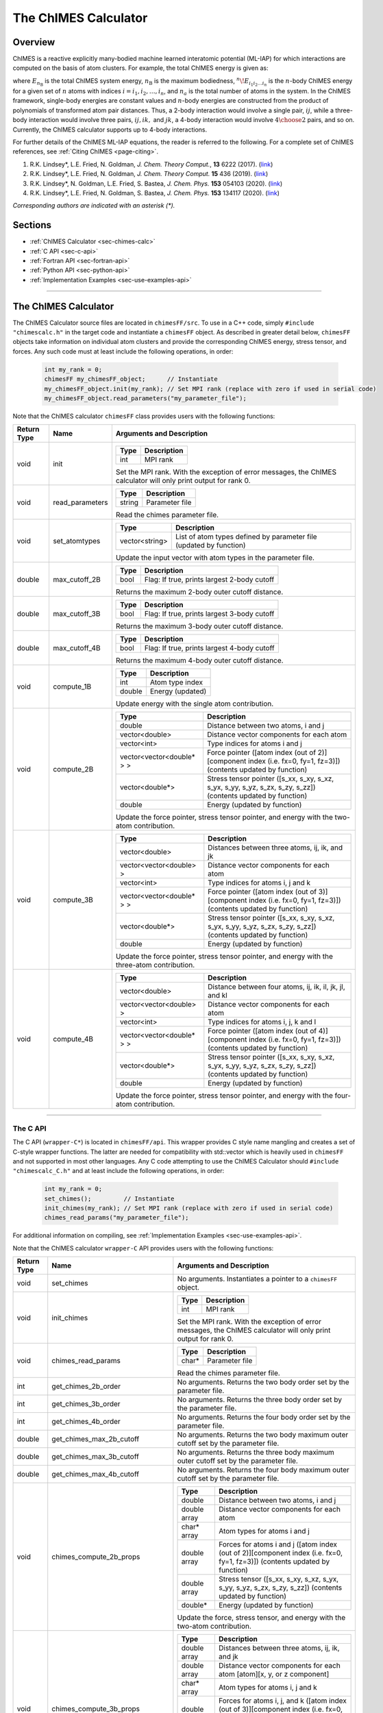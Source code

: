 .. _page-chimesFF:

The ChIMES Calculator
=====================

Overview
********

ChIMES is a reactive explicitly many-bodied machine learned interatomic potential (ML-IAP) for which interactions are
computed on the basis of atom clusters. For example, the total ChIMES energy is given as:

.. math::
   :nowrap:

   \begin{eqnarray}
      E_{n_\mathrm{B}}
      = \sum_{i_1}        ^{n_a} {}^{1}\!E_{i_1}
      + \sum_{i_1>i_2}    ^{n_a} {}^{2}\!E_{i_1i_2}
      + \sum_{i_1>i_2>i_3}^{n_a} {}^{3}\!E_{i_1i_2i_3}
      + \dots
      + \sum_{i_1>i_2\dots >i_{n\mathrm{B}-1}>i_{n\mathrm{B}}}^{n_a} {}^{n}\!E_{i_1i_2\dots i_n}

   \end{eqnarray}


where :math:`E_{n_\mathrm{B}}` is the total ChIMES system energy, :math:`n_{\mathrm{B}}` is the maximum bodiedness,
:math:`{}^{n}\!E_{i_1i_2\dots i_n}` is the :math:`n`-body ChIMES energy for
a given set of :math:`n` atoms with indices :math:`i = {i_1, i_2, \dots , i_n}`, and :math:`n_a` is the total number of atoms in the system. In the
ChIMES framework, single-body energies are constant values and :math:`n`-body energies are constructed from the product of
polynomials of transformed atom pair distances. Thus, a 2-body interaction would involve a single pair, :math:`ij`, while a
three-body interaction would involve three pairs, :math:`ij, ik,` and :math:`jk`, a 4-body interaction would involve :math:`4\choose 2` pairs,
and so on. Currently, the ChIMES calculator supports up to 4-body interactions.


For further details of the ChIMES ML-IAP equations, the reader is referred to the following. For a complete set of ChIMES references, see :ref:`Citing ChIMES <page-citing>`.

#. R.K. Lindsey*, L.E. Fried, N. Goldman,            `J. Chem. Theory Comput.`, **13**  6222   (2017). (`link <https://doi.org/10.1021/acs.jctc.7b00867>`_)
#. R.K. Lindsey*, L.E. Fried, N. Goldman,            `J. Chem. Theory Comput.`  **15**  436    (2019). (`link <https://doi.org/10.1021/acs.jctc.8b00831>`_)
#. R.K. Lindsey*, N. Goldman, L.E. Fried, S. Bastea, `J. Chem. Phys.`           **153** 054103 (2020). (`link <https://doi.org/10.1063/5.0012840>`_)
#. R.K. Lindsey*, L.E. Fried, N. Goldman, S. Bastea, `J. Chem. Phys.`           **153** 134117 (2020). (`link <https://doi.org/10.1063/5.0021965>`_)

`Corresponding authors are indicated with an asterisk (*).`

Sections
********

* :ref:`ChIMES Calculator <sec-chimes-calc>`
* :ref:`C API <sec-c-api>`
* :ref:`Fortran API <sec-fortran-api>`
* :ref:`Python API <sec-python-api>`
* :ref:`Implementation Examples <sec-use-examples-api>`

---------------

.. _sec-chimes-calc:

The ChIMES Calculator
*********************

The ChIMES Calculator source files are located in ``chimesFF/src``. To use in a C++ code, simply ``#include "chimescalc.h"`` in the target code and instantiate a ``chimesFF`` object. As described in greater detail below, ``chimesFF`` objects take information on individual atom clusters and provide the corresponding ChIMES energy, stress tensor, and forces.  Any such code must at least include the following operations, in order:

    .. code-block:: cpp

       int my_rank = 0;
       chimesFF my_chimesFF_object;      // Instantiate
       my_chimesFF_object.init(my_rank); // Set MPI rank (replace with zero if used in serial code)
       my_chimesFF_object.read_parameters("my_parameter_file");

Note that the ChIMES calculator ``chimesFF`` class provides users with the following functions:

=========== =================  =================
Return Type Name               Arguments and Description
=========== =================  =================
void        init               ======   ===
                               Type     Description
                               ======   ===
                               int      MPI rank
                               ======   ===

                               Set the MPI rank. With the exception of error messages,
                               the ChIMES calculator will only print output for rank 0.

void        read_parameters    ======   ===
                               Type     Description
                               ======   ===
                               string   Parameter file
                               ======   ===

                               Read the chimes parameter file.

void        set_atomtypes      ==============  ===
                               Type            Description
                               ==============  ===
                               vector<string>  List of atom types defined by parameter file (updated by function)
                               ==============  ===

                               Update the input vector with atom types in the parameter file.

double      max_cutoff_2B      ======    ===
                               Type      Description
                               ======    ===
                               bool      Flag: If true, prints largest 2-body cutoff
                               ======    ===

                               Returns the maximum 2-body outer cutoff distance.

double      max_cutoff_3B      ======    ===
                               Type      Description
                               ======    ===
                               bool      Flag: If true, prints largest 3-body cutoff
                               ======    ===

                               Returns the maximum 3-body outer cutoff distance.

double      max_cutoff_4B      ======    ===
                               Type      Description
                               ======    ===
                               bool      Flag: If true, prints largest 4-body cutoff
                               ======    ===

                               Returns the maximum 4-body outer cutoff distance.

void        compute_1B         ======    ===
                               Type      Description
                               ======    ===
                               int       Atom type index
                               double    Energy (updated)
                               ======    ===

                               Update energy with the single atom contribution.

void        compute_2B         ==========================   ===
                               Type                         Description
                               ==========================   ===
                               double                       Distance between two atoms, i and j
                               vector<double>               Distance vector components for each atom
                               vector<int>                  Type indices for atoms i and j
                               vector<vector<double* > >    Force pointer ([atom index (out of 2)][component index (i.e. fx=0, fy=1, fz=3)]) (contents updated by function)
                               vector<double*>              Stress tensor pointer ([s_xx, s_xy, s_xz, s_yx, s_yy, s_yz, s_zx, s_zy, s_zz]) (contents updated by function)
                               double                       Energy (updated by function)
                               ==========================   ===

                               Update the force pointer, stress tensor pointer, and energy with the two-atom contribution.

void        compute_3B         ==========================   ===
                               Type                         Description
                               ==========================   ===
                               vector<double>               Distances between three atoms, ij, ik, and jk
                               vector<vector<double> >      Distance vector components for each atom
                               vector<int>                  Type indices for atoms i, j and k
                               vector<vector<double* > >    Force pointer ([atom index (out of 3)][component index (i.e. fx=0, fy=1, fz=3)]) (contents updated by function)
                               vector<double*>              Stress tensor pointer ([s_xx, s_xy, s_xz, s_yx, s_yy, s_yz, s_zx, s_zy, s_zz]) (contents updated by function)
                               double                       Energy (updated by function)
                               ==========================   ===

                               Update the force pointer, stress tensor pointer, and energy with the three-atom contribution.

void        compute_4B         ==========================   ===
                               Type                         Description
                               ==========================   ===
                               vector<double>               Distance between four atoms, ij, ik, il, jk, jl, and kl
                               vector<vector<double> >      Distance vector components for each atom
                               vector<int>                  Type indices for atoms i, j, k  and l
                               vector<vector<double* > >    Force pointer ([atom index (out of 4)][component index (i.e. fx=0, fy=1, fz=3)]) (contents updated by function)
                               vector<double*>              Stress tensor pointer ([s_xx, s_xy, s_xz, s_yx, s_yy, s_yz, s_zx, s_zy, s_zz]) (contents updated by function)
                               double                       Energy (updated by function)
                               ==========================   ===

                               Update the force pointer, stress tensor pointer, and energy with the four-atom contribution.

=========== =================  =================



---------------


.. _sec-c-api:

The C API
^^^^^^^^^

The C API (``wrapper-C*``) is located in ``chimesFF/api``. This wrapper provides C style name mangling and creates a
set of C-style wrapper functions. The latter are needed for compatibility with std::vector which is heavily used in ``chimesFF`` and not supported in most other languages. Any C code attempting to use the ChIMES Calculator should ``#include "chimescalc_C.h"``
and at least include the following operations, in order:

    .. code-block:: cpp

       int my_rank = 0;
       set_chimes();         // Instantiate
       init_chimes(my_rank); // Set MPI rank (replace with zero if used in serial code)
       chimes_read_params("my_parameter_file");

For additional information on compiling, see :ref:`Implementation Examples <sec-use-examples-api>`.

Note that the ChIMES calculator ``wrapper-C`` API provides users with the following functions:

=========== ================================  =================
Return Type Name                              Arguments and Description
=========== ================================  =================
void        set_chimes                        No arguments. Instantiates a pointer to a ``chimesFF`` object.

void        init_chimes                       ======   ===
                                              Type     Description
                                              ======   ===
                                              int      MPI rank
                                              ======   ===

                                              Set the MPI rank. With the exception of error messages,
                                              the ChIMES calculator will only print output for rank 0.

void        chimes_read_params                ======   ===
                                              Type     Description
                                              ======   ===
                                              char*    Parameter file
                                              ======   ===

                                              Read the chimes parameter file.

int         get_chimes_2b_order               No arguments. Returns the two body order set by the parameter file.
int         get_chimes_3b_order               No arguments. Returns the three body order set by the parameter file.
int         get_chimes_4b_order               No arguments. Returns the four body order set by the parameter file.

double      get_chimes_max_2b_cutoff          No arguments. Returns the two body maximum outer cutoff set by the parameter file.
double      get_chimes_max_3b_cutoff          No arguments. Returns the three body maximum outer cutoff set by the parameter file.
double      get_chimes_max_4b_cutoff          No arguments. Returns the four body maximum outer cutoff set by the parameter file.


void        chimes_compute_2b_props           ============  ===
                                              Type          Description
                                              ============  ===
                                              double        Distance between two atoms, i and j
                                              double array  Distance vector components for each atom
                                              char*  array  Atom types for atoms i and j
                                              double array  Forces for atoms i and j ([atom index (out of 2)][component index (i.e. fx=0, fy=1, fz=3)]) (contents updated by function)
                                              double array  Stress tensor ([s_xx, s_xy, s_xz, s_yx, s_yy, s_yz, s_zx, s_zy, s_zz]) (contents updated by function)
                                              double*       Energy (updated by function)
                                              ============  ===

                                              Update the force, stress tensor, and energy with the two-atom contribution.

void        chimes_compute_3b_props           ============  ===
                                              Type          Description
                                              ============  ===
                                              double array  Distances between three atoms, ij, ik, and jk
                                              double array  Distance vector components for each atom [atom][x, y, or z component]
                                              char*  array  Atom types for atoms i, j and k
                                              double array  Forces for atoms i, j, and k ([atom index (out of 3)][component index (i.e. fx=0, fy=1, fz=3)]) (contents updated by function)
                                              double array  Stress tensor ([s_xx, s_xy, s_xz, s_yx, s_yy, s_yz, s_zx, s_zy, s_zz]) (contents updated by function)
                                              double*       Energy (updated by function)
                                              ============  ===

                                              Update the force, stress tensor, and energy with the three-atom contribution.

void        chimes_compute_4b_props           ============  ===
                                              Type          Description
                                              ============  ===
                                              double array  Distances between four atoms, ij, ik, il, jk, jl, and kl
                                              double array  Distance vector components for each atom [atom][x, y, or z component]
                                              char*  array  Atom types for atoms i, j, k  and l
                                              double array  Forces for atoms i, j, k, and l ([atom index (out of 4)][component index (i.e. fx=0, fy=1, fz=3)]) (contents updated by function)
                                              double array  Stress tensor ([s_xx, s_xy, s_xz, s_yx, s_yy, s_yz, s_zx, s_zy, s_zz]) (contents updated by function)
                                              double*       Energy (updated by function)
                                              ============  ===

                                              Update the force, stress tensor, and energy with the four-atom contribution.


void        chimes_compute_2b_props_fromf90   ============  ===
                                              Type          Description
                                              ============  ===
                                              double*       Distance between two atoms, i and j
                                              double array  Distance vector components for each atom
                                              char*         Type for atom i
                                              char*         Type for atom j
                                              double array  Forces for atoms i and j ([atom index (out of 2)][component index (i.e. fx=0, fy=1, fz=3)]) (contents updated by function)
                                              double array  Stress tensor ([s_xx, s_xy, s_xz, s_yx, s_yy, s_yz, s_zx, s_zy, s_zz]) (contents updated by function)
                                              double*       Energy (updated by function)
                                              ============  ===

                                              For calls from a Fortran code. Update the force, stress tensor, and energy with the two-atom contribution.

void        chimes_compute_3b_props_fromf90   ============  ===
                                              Type          Description
                                              ============  ===
                                              double        Distances between three atoms, ij, ik, and jk
                                              double array  Distance vector components for each atom [atom][x, y, or z component]
                                              char*         Type for atom i
                                              char*         Type for atom j
                                              char*         Type for atom k
                                              double array  Forces for atoms i, j, and k ([atom index (out of 3)][component index (i.e. fx=0, fy=1, fz=3)]) (contents updated by function)
                                              double array  Stress tensor ([s_xx, s_xy, s_xz, s_yx, s_yy, s_yz, s_zx, s_zy, s_zz]) (contents updated by function)
                                              double*       Energy (updated by function)
                                              ============  ===

                                              For calls from a Fortran code. Update the force, stress tensor, and energy with the three-atom contribution.

void        chimes_compute_4b_props_fromf90   ============  ===
                                              Type          Description
                                              ============  ===
                                              double        Distances between four atoms, ij, ik, il, jk, jl, and kl
                                              double array  Distance vector components for each atom [atom][x, y, or z component]
                                              char*         Type for atom i
                                              char*         Type for atom j
                                              char*         Type for atom k
                                              char*         Type for atom l
                                              double array  Forces for atoms i, j, k, and l ([atom index (out of 4)][component index (i.e. fx=0, fy=1, fz=3)]) (contents updated by function)
                                              double array  Stress tensor ([s_xx, s_xy, s_xz, s_yx, s_yy, s_yz, s_zx, s_zy, s_zz]) (contents updated by function)
                                              double*       Energy (updated by function)
                                              ============  ===

                                              For calls from a Fortran code. Update the force, stress tensor, and energy with the four-atom contribution.

=========== ================================  =================









---------------


.. _sec-fortran-api:

The Fortran API
^^^^^^^^^^^^^^^

The Fortran API (``wrapper-F*``) is located in ``chimesFF/api``. This wrapper enables access to ``chimesFF`` functions
through the C API and handles other details like differences in array storage order.


Any Fortran code attempting to use the ChIMES Calculator should ``use wrapper`` and at least include the following
operations, in order:

    .. code-block:: fortran

       integer(C_int) :: my_rank
       call f_set_chimes()         ! Instantiate
       call f_init_chimes(my_rank) ! Set MPI rank (replace with zero if used in serial code)
       call f_chimes_read_params(string2Cstring("my_parameter_file"))

For additional information on compiling, see :ref:`Implementation Examples <sec-use-examples-api>`.

Note that the ChIMES calculator ``wrapper-F`` API provides users with the following functions:

=========== ==================================  =================
Return Type Name                                Arguments and Description
=========== ==================================  =================
none        f_chimes_compute_2b_props_fromf90   ==============   ===
                                                Type             Description
                                                ==============   ===
                                                C_double         Distance between two atoms, i and j
                                                C_double array   Distance vector components for each atom
                                                C_char           Type for atom i
                                                C_char           Type for atom j
                                                C_double array   Forces for atoms i and j ([atom index (out of 2)][component index (i.e. fx=0, fy=1, fz=3)]) (contents updated by function)
                                                C_double array   Stress tensor ([s_xx, s_xy, s_xz, s_yx, s_yy, s_yz, s_zx, s_zy, s_zz]) (contents updated by function)
                                                C_double         Energy (updated by function)
                                                ==============   ===

                                                Update the force, stress tensor, and energy with the two-atom contribution.

none        f_chimes_compute_3b_props_fromf90   ==============   ===
                                                Type             Description
                                                ==============   ===
                                                C_double array   Distances between three atoms, ij, ik, and jk
                                                C_double array   Distance vector components for each atom
                                                C_char           Type for atom i
                                                C_char           Type for atom j
                                                C_char           Type for atom k
                                                C_double array   Forces for atoms i, j, and k ([atom index (out of 3)][component index (i.e. fx=0, fy=1, fz=3)]) (contents updated by function)
                                                C_double array   Stress tensor ([s_xx, s_xy, s_xz, s_yx, s_yy, s_yz, s_zx, s_zy, s_zz]) (contents updated by function)
                                                C_double         Energy (updated by function)
                                                ==============   ===

                                                Update the force, stress tensor, and energy with the three-atom contribution.

none        f_chimes_compute_4b_props_fromf90   ==============   ===
                                                Type             Description
                                                ==============   ===
                                                C_double array   Distances between four atoms, ij, ik, il, jk, jl, and
                                                C_double array   Distance vector components for each atom
                                                C_char           Type for atom i
                                                C_char           Type for atom j
                                                C_char           Type for atom k
                                                C_char           Type for atom l
                                                C_double array   Forces for atoms i, j, k, and l ([atom index (out of 2)][component index (i.e. fx=0, fy=1, fz=3)]) (contents updated by function)
                                                C_double array   Stress tensor ([s_xx, s_xy, s_xz, s_yx, s_yy, s_yz, s_zx, s_zy, s_zz]) (contents updated by function)
                                                C_double         Energy (updated by function)
                                                ==============   ===

                                                Update the force, stress tensor, and energy with the four-atom contribution.

none        f_set_chimes                        No arguments. Instantiates a pointer to a ``chimesFF`` object.

none        f_init_chimes                       ======   ===
                                                Type     Description
                                                ======   ===
                                                int      MPI rank
                                                ======   ===

                                                Set the MPI rank. With the exception of error messages,
                                                the ChIMES calculator will only print output for rank 0.

none        f_chimes_read_params                ======   ===
                                                Type     Description
                                                ======   ===
                                                C_char   Parameter file
                                                ======   ===

                                                Read the chimes parameter file.


C_int       f_get_chimes_2b_order               No arguments. Returns the two body order set by the parameter file.
C_int       f_get_chimes_3b_order               No arguments. Returns the three body order set by the parameter file.
C_int       f_get_chimes_4b_order               No arguments. Returns the four body order set by the parameter file.

C_double    f_get_chimes_max_2b_cutoff          No arguments. Returns the two body maximum outer cutoff.
C_double    f_get_chimes_max_3b_cutoff          No arguments. Returns the three body maximum outer cutoff.
C_double    f_get_chimes_max_4b_cutoff          No arguments. Returns the four body maximum outer cutoff.

C_string    string2Cstring                      ======   ===
                                                Type     Description
                                                ======   ===
                                                string   Any text
                                                ======   ===

                                                Converts a Fortran string to a C_string

=========== ==================================  =================

---------------


.. _sec-python-api:

The Python API
^^^^^^^^^^^^^^

The Python API (``wrapper_py*``) is located in ``chimesFF/api``. Like the Fortran API, this wrapper enables access to
``chimesFF`` functions through the C API, via ctypes.

Any python code attempting to use the ChIMES Calculator should ``import wrapper_py`` and at least include the following
operations, in order:

    .. code-block:: python

       wrapper_py.chimes_wrapper = wrapper_py.init_chimes_wrapper("lib-C_wrapper-serial_interface.so") # Associate the wrapper with a compiled C API library file
       wrapper_py.set_chimes()  # Instantiate
       wrapper_py.init_chimes() # If run with MPI, an integer MPI rank can be passed to this function. By default, assumes rank = 0
       wrapper_py.read_params("my_parameter_file")


For additional information on compiling (i.e. generation of ``lib-C_wrapper-serial_interface.so``), see :ref:`Implementation Examples <sec-use-examples-api>`.

Note that the ChIMES calculator ``wrapper_py`` API provides users with the following functions:


=========== ==================================  =================
Return Type Name                                Arguments and Description
=========== ==================================  =================
ctypes      init_chimes_wrapper                 ==============   ===
                                                Type             Description
                                                ==============   ===
                                                str              C-wrapper library name (i.e. "lib-C_wrapper-serial_interface.so")
                                                ==============   ===

none        set_chimes                          No arguments. Instantiates a pointer to a ``chimesFF`` object.

none        init_chimes                         ==============   ===
                                                Type             Description
                                                ==============   ===
                                                int              MPI rank (optional parameter)
                                                ==============   ===

                                                Set the MPI rank. With the exception of error messages,
                                                the ChIMES calculator will only print output for rank 0.

none        read_params                         ==============   ===
                                                Type             Description
                                                ==============   ===
                                                str              Parameter file
                                                ==============   ===

float       get_chimes_max_2b_cutoff            No arguments. Returns the two body order set by the parameter file.
float       get_chimes_max_2b_cutoff            No arguments. Returns the three body order set by the parameter file.
float       get_chimes_max_2b_cutoff            No arguments. Returns the four body order set by the parameter file.

int         get_chimes_2b_order                 No arguments. Returns the two body maximum outer cutoff.
int         get_chimes_3b_order                 No arguments. Returns the three body maximum outer cutoff.
int         get_chimes_4b_order                 No arguments. Returns the four body maximum outer cutoff.

none        chimes_compute_2b_props             ==========  ===
                                                Type        Description
                                                ==========  ===
                                                float       Distances between atoms i and j
                                                float list  Distance vector components for each atom
                                                str list    Types for atom i and j
                                                float list  Forces for atoms i, and j ([atom index (out of 2)][component index (i.e. fx=0, fy=1, fz=3)]) (contents updated by function)
                                                float list  Stress tensor ([s_xx, s_xy, s_xz, s_yx, s_yy, s_yz, s_zx, s_zy, s_zz]) (contents updated by function)
                                                float       Energy (updated by function)
                                                ==========  ===

                                                Update the force, stress tensor, and energy with the two-atom contribution.


none        chimes_compute_3b_props             ==========  ===
                                                Type        Description
                                                ==========  ===
                                                float list  Distances between three atoms, ij, ik, and jk
                                                float list  Distance vector components for each atom
                                                str list    Types for atom i, j, and k
                                                float list  Forces for atoms i, j, and k ([atom index (out of 3)][component index (i.e. fx=0, fy=1, fz=3)]) (contents updated by function)
                                                float list  Stress tensor ([s_xx, s_xy, s_xz, s_yx, s_yy, s_yz, s_zx, s_zy, s_zz]) (contents updated by function)
                                                float       Energy (updated by function)
                                                ==========  ===

                                                Update the force, stress tensor, and energy with the three-atom contribution.

none        chimes_compute_4b_props              ==========  ===
                                                 Type        Description
                                                 ==========  ===
                                                 float list  Distances between four atoms, ij, ik, il, jk, jl, and kl
                                                 float list  Distance vector components for each atom
                                                 str list    Types for atom i, j, k, and l
                                                 float list  Forces for atoms i, j, k, and l ([atom index (out of 4)][component index (i.e. fx=0, fy=1, fz=3)]) (contents updated by function)
                                                 float list  Stress tensor ([s_xx, s_xy, s_xz, s_yx, s_yy, s_yz, s_zx, s_zy, s_zz]) (contents updated by function)
                                                 float       Energy (updated by function)
                                                 ==========  ===

                                                Update the force, stress tensor, and energy with the four-atom contribution.

=========== ==================================  =================


---------------

.. _sec-use-examples-api:

Implementation Examples
^^^^^^^^^^^^^^^^^^^^^^^

The following codes demonstrates how ``chimesFF.{h,cpp}`` can be used to obtain the overall stress tensor, energy, and per-atom forces for a given system configuration using C, C++ Fortran, and Python. See the ``main.*`` files in each corresponding subdirectory of ``chimesFF/examples`` for further implementation details. Note that sample system configurations (i.e. ``*xyz`` files) and parameter files can be found in ``serial_interface/test/configurations`` and ``serial_interface/test/force_fields``, respectively. For user generated tests, note that ``*.xyz`` files must provide lattice vectors in the comment line, e.g. lx 0.0 0.0 0.0 ly 0.0 0.0 0.0 lz. Click :ref:`here <page-units>` for an overview of ChIMES units.

.. Note::

    All implementation examples are intended to be run on Unix-based systems (e.g. Linux, OSX).


.. Warning::

    These codes are for demonstrative purposes only and come with no guarantees.


.. Note::

    All example executables can be compiled at once via ``./install.sh`` from the ``chimes_calculator`` base directory, and similarly uninstalled via ``./uninstall.sh``. However, the examples below compile via the user-generated Makefiles located in each ``examples`` subdirectory, for demonstrative purposes.


* **C Example:** The ``main`` function of this example includes the C API, ``wrapper-C.{h,cpp}``, which creates a global static pointer to a ``chimesFF`` object.
  The ``chimesFF`` pointer object is set up, i.e. by ``set_chimes()``, and used for access to ``chimesFF`` member functions, etc.

   * Navigate to ``chimesFF/examples/c``
   * Compile with: ``make all``
   * Test with: ``./C_wrapper-direct_interface <parameter file> <xyz file>``
   * Additional notes:

      * ``*.xyz`` files must not contain any information beyond atom type and x-, y-, and z- coordinate on coordinate lines.
      * This implementation does NOT use ghost atoms/layering thus the input system MUST have box lengths greater than two times the largest outer cutoff, or results will not be correct.

* **C++ Example:** The ``main`` function of this example creates an instance of ``serial_chimes_interface`` (i.e. a class inheriting ``chimesFF``,
  which computes energy, per-atom forces, and stress tensor for an overall system). For additional details, see :ref:`The ChIMES Calculator Serial Interface <page-serial_interface>`

   * Navigate to ``chimesFF/examples/cpp``
   * Compile with: ``make all``
   * Test with: ``./CPP-interface <parameter file> <xyz file> ``

* **Fortran Example:** Similar to the C example, this ``main`` function establishes a pointer to a ``chimesFF`` object via ``f_set_chimes()``.
  The ``f_set_chimes()`` function call is defined in ``wrapper-F.F90,`` a wrapper for the C API ``wrapper-C.cpp`` (i.e which facilitates C-style access to
  ``chimesFF`` member functions, etc). Actual linking is achieved at compilation. See the ``Makefile`` for details.

   * Navigate to ``chimesFF/examples/fortran``
   * Compile with: ``make all``
   * Test with: ``./fortran_wrapper-direct_interface <parameter file> <xyz file>``
   * Additional notes:

      * ``*.xyz`` files must not contain any information beyond atom type and x-, y-, and z- coordinate on coordinate lines.
      * This implementation does NOT use ghost atoms/layering thus the input system MUST have box lengths greater than two times the largest outer cutoff, or results will not be correct.

* **Python Example:** This example accesses ``chimesFF`` functions through ``wrapper_py.py``, a ctypes-based python API for access to the C API functions
  (i.e. through ``wrapper-C.cpp``). Once ``wrapper_py.py`` is imported, it is associated with a compiled C API library file, i.e. ``lib-C_wrapper-direct_interface.so`` and  can be used to access ``chimesFF`` member functions.

   * Navigate to ``chimesFF/examples/python``
   * Compile lib-C_wrapper-direct_interface.so with: ``make all``
   * Test with: python main.py <parameter file> <coordinate file>
   * Additional notes:

      * Requires ``lib-C_wrapper-direct_interface.so`` in the same directory, which is generated via ``make all``
      * Expects to be run with Python version 3.X
      * This implementation does NOT use ghost atoms/layering thus the input system MUST have box lengths greater than two times the largest outer cutoff, or results will not be correct.
